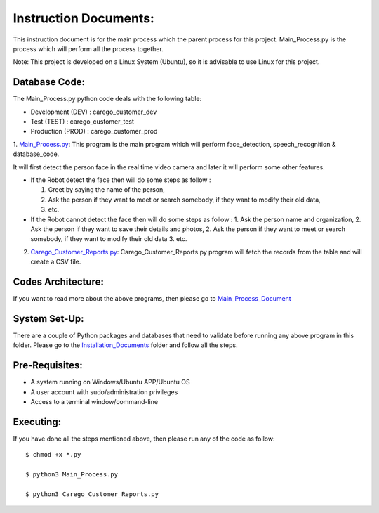 Instruction Documents:
**********************************
This instruction document is for the main process which the parent process for this project. Main_Process.py is the process which will perform all the process together.

Note: This project is developed on a Linux System (Ubuntu), so it is advisable to use
Linux for this project.

Database Code:
-----------------------------------
The Main_Process.py python code deals with the following table:

* Development (DEV) : carego_customer_dev
* Test (TEST) : carego_customer_test
* Production (PROD) : carego_customer_prod


1. Main_Process.py_:
This program is the main program which will perform face_detection, speech_recognition & database_code.

It will first detect the person face in the real time video camera and later it will perform some other features.

* If the Robot detect the face then will do some steps as follow :

  1. Greet by saying the name of the person,
  2. Ask the person if they want to meet or search somebody, if they want to modify their old data,
  3. etc.

* If the Robot cannot detect the face then will do some steps as follow :
  1. Ask the person name and organization,
  2. Ask the person if they want to save their details and photos,
  2. Ask the person if they want to meet or search somebody, if they want to modify their old data
  3. etc.

2. Carego_Customer_Reports.py_: Carego_Customer_Reports.py program will fetch the records from the table and will create a CSV file.


.. _Main_Process.py: https://github.com/ripanmukherjee/Robotic-Greeter/blob/master/Development_Code/Main_Process/Main_Process.py
.. _Carego_Customer_Reports.py: https://github.com/ripanmukherjee/Robotic-Greeter/blob/master/Development_Code/Main_Process/Carego_Customer_Reports.py

Codes Architecture:
-----------------------------------
If you want to read more about the above programs, then please go to Main_Process_Document_

.. _Main_Process_Document:

System Set-Up:
-----------------------------------
There are a couple of Python packages and databases that need to validate before running any above program in this folder. Please go to the Installation_Documents_ folder and follow all the steps.

.. _Installation_Documents: https://github.com/ripanmukherjee/Robotic-Greeter/tree/master/Installation_Documents

Pre-Requisites:
-----------------------------------
* A system running on Windows/Ubuntu APP/Ubuntu OS
* A user account with sudo/administration privileges
* Access to a terminal window/command-line

Executing:
-------------
If you have done all the steps mentioned above, then please run any of the code as
follow::

    $ chmod +x *.py

    $ python3 Main_Process.py

    $ python3 Carego_Customer_Reports.py

